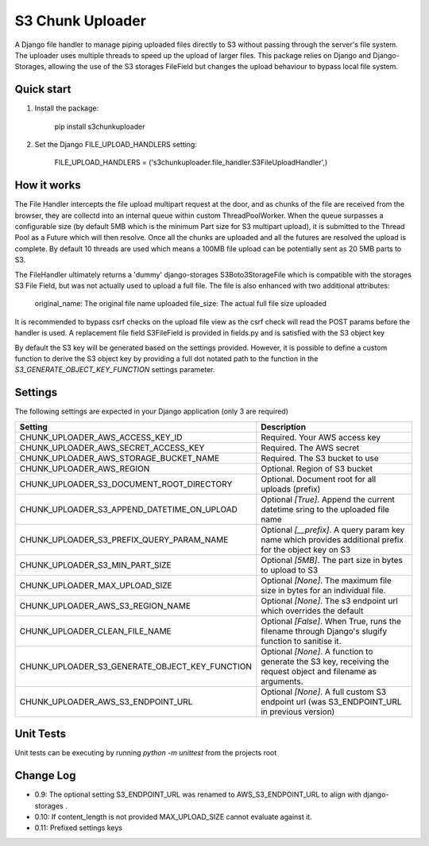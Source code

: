 =================
S3 Chunk Uploader
=================

A Django file handler to manage piping uploaded files directly to S3 without passing through the server's file system.
The uploader uses multiple threads to speed up the upload of larger files.
This package relies on Django and Django-Storages, allowing the use of the S3 storages FileField but changes the
upload behaviour to bypass local file system.


Quick start
-----------

#. Install the package:

    pip install s3chunkuploader


#. Set the Django FILE_UPLOAD_HANDLERS setting:

    FILE_UPLOAD_HANDLERS = ('s3chunkuploader.file_handler.S3FileUploadHandler',)


How it works
------------
The File Handler intercepts the file upload multipart request at the door, and as chunks of the file are received from the
browser, they are collectd into an internal queue within custom ThreadPoolWorker. When the queue surpasses a configurable
size (by default 5MB which is the minimum Part size for S3 multipart upload), it is submitted to the Thread Pool
as a Future which will then resolve. Once all the chunks are uploaded and all the futures are resolved the upload is complete.
By default 10 threads are used which means a 100MB file upload can be potentially sent as 20 5MB parts to S3.

The FileHandler ultimately returns a 'dummy' django-storages S3Boto3StorageFile which is compatible with the storages
S3 File Field, but was not actually used to upload a full file.  The file is also enhanced with two additional attributes:

    original_name: The original file name uploaded
    file_size: The actual full file size uploaded


It is recommended to bypass csrf checks on the upload file view as the csrf check will read the POST params before the
handler is used.
A replacement file field S3FileField is provided in fields.py and is satisfied with the S3 object key


By default the S3 key will be generated based on the settings provided. However, it is possible to define a custom function
to derive the S3 object key by providing a full dot notated path to the function in the `S3_GENERATE_OBJECT_KEY_FUNCTION`
settings parameter.


Settings
--------

The following settings are expected in your Django application (only 3 are required)

================================================= ==============================================================================================================
Setting                                           Description
================================================= ==============================================================================================================
CHUNK_UPLOADER_AWS_ACCESS_KEY_ID                  Required. Your AWS access key
CHUNK_UPLOADER_AWS_SECRET_ACCESS_KEY              Required. The AWS secret
CHUNK_UPLOADER_AWS_STORAGE_BUCKET_NAME            Required. The S3 bucket to use
CHUNK_UPLOADER_AWS_REGION                         Optional. Region of S3 bucket
CHUNK_UPLOADER_S3_DOCUMENT_ROOT_DIRECTORY         Optional. Document root for all uploads (prefix)
CHUNK_UPLOADER_S3_APPEND_DATETIME_ON_UPLOAD       Optional `[True]`. Append the current datetime sring to the uploaded file name
CHUNK_UPLOADER_S3_PREFIX_QUERY_PARAM_NAME         Optional `[__prefix]`. A query param key name which provides additional prefix for the object key on S3
CHUNK_UPLOADER_S3_MIN_PART_SIZE                   Optional `[5MB]`. The part size in bytes to upload to S3
CHUNK_UPLOADER_MAX_UPLOAD_SIZE                    Optional `[None]`. The maximum file size in bytes for an individual file.
CHUNK_UPLOADER_AWS_S3_REGION_NAME                 Optional `[None]`. The s3 endpoint url which overrides the default
CHUNK_UPLOADER_CLEAN_FILE_NAME                    Optional `[False]`. When True, runs the filename through Django's slugify function to sanitise it.
CHUNK_UPLOADER_S3_GENERATE_OBJECT_KEY_FUNCTION    Optional `[None]`. A function to generate the S3 key, receiving the request object and filename as arguments.
CHUNK_UPLOADER_AWS_S3_ENDPOINT_URL                Optional `[None]`. A full custom S3 endpoint url (was S3_ENDPOINT_URL in previous version)
================================================= ==============================================================================================================


Unit Tests
----------
Unit tests can be executing by running `python -m unittest` from the projects root

Change Log
----------
- 0.9: The optional setting S3_ENDPOINT_URL was renamed to AWS_S3_ENDPOINT_URL to align with django-storages .
- 0.10: If content_length is not provided MAX_UPLOAD_SIZE cannot evaluate against it.
- 0.11: Prefixed settings keys
